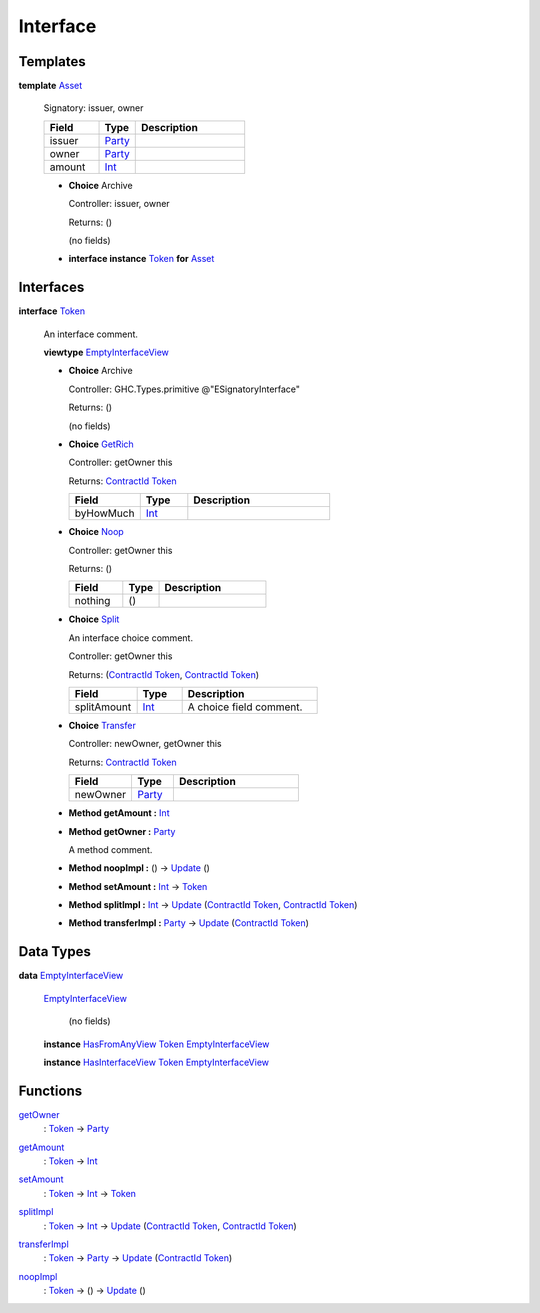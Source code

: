 .. _module-interface-72439:

Interface
---------

Templates
^^^^^^^^^

.. _type-interface-asset-25340:

**template** `Asset <type-interface-asset-25340_>`_

  Signatory\: issuer, owner

  .. list-table::
     :widths: 15 10 30
     :header-rows: 1

     * - Field
       - Type
       - Description
     * - issuer
       - `Party <https://docs.daml.com/daml/stdlib/Prelude.html#type-da-internal-lf-party-57932>`_
       -
     * - owner
       - `Party <https://docs.daml.com/daml/stdlib/Prelude.html#type-da-internal-lf-party-57932>`_
       -
     * - amount
       - `Int <https://docs.daml.com/daml/stdlib/Prelude.html#type-ghc-types-int-37261>`_
       -

  + **Choice** Archive

    Controller\: issuer, owner

    Returns\: ()

    (no fields)

  + **interface instance** `Token <type-interface-token-10651_>`_ **for** `Asset <type-interface-asset-25340_>`_

Interfaces
^^^^^^^^^^

.. _type-interface-token-10651:

**interface** `Token <type-interface-token-10651_>`_

  An interface comment\.

  **viewtype** `EmptyInterfaceView <type-interface-emptyinterfaceview-28816_>`_

  + **Choice** Archive

    Controller\: GHC\.Types\.primitive @\"ESignatoryInterface\"

    Returns\: ()

    (no fields)

  + .. _type-interface-getrich-60188:

    **Choice** `GetRich <type-interface-getrich-60188_>`_

    Controller\: getOwner this

    Returns\: `ContractId <https://docs.daml.com/daml/stdlib/Prelude.html#type-da-internal-lf-contractid-95282>`_ `Token <type-interface-token-10651_>`_

    .. list-table::
       :widths: 15 10 30
       :header-rows: 1

       * - Field
         - Type
         - Description
       * - byHowMuch
         - `Int <https://docs.daml.com/daml/stdlib/Prelude.html#type-ghc-types-int-37261>`_
         -

  + .. _type-interface-noop-44317:

    **Choice** `Noop <type-interface-noop-44317_>`_

    Controller\: getOwner this

    Returns\: ()

    .. list-table::
       :widths: 15 10 30
       :header-rows: 1

       * - Field
         - Type
         - Description
       * - nothing
         - ()
         -

  + .. _type-interface-split-56016:

    **Choice** `Split <type-interface-split-56016_>`_

    An interface choice comment\.

    Controller\: getOwner this

    Returns\: (`ContractId <https://docs.daml.com/daml/stdlib/Prelude.html#type-da-internal-lf-contractid-95282>`_ `Token <type-interface-token-10651_>`_, `ContractId <https://docs.daml.com/daml/stdlib/Prelude.html#type-da-internal-lf-contractid-95282>`_ `Token <type-interface-token-10651_>`_)

    .. list-table::
       :widths: 15 10 30
       :header-rows: 1

       * - Field
         - Type
         - Description
       * - splitAmount
         - `Int <https://docs.daml.com/daml/stdlib/Prelude.html#type-ghc-types-int-37261>`_
         - A choice field comment\.

  + .. _type-interface-transfer-15068:

    **Choice** `Transfer <type-interface-transfer-15068_>`_

    Controller\: newOwner, getOwner this

    Returns\: `ContractId <https://docs.daml.com/daml/stdlib/Prelude.html#type-da-internal-lf-contractid-95282>`_ `Token <type-interface-token-10651_>`_

    .. list-table::
       :widths: 15 10 30
       :header-rows: 1

       * - Field
         - Type
         - Description
       * - newOwner
         - `Party <https://docs.daml.com/daml/stdlib/Prelude.html#type-da-internal-lf-party-57932>`_
         -

  + **Method getAmount \:** `Int <https://docs.daml.com/daml/stdlib/Prelude.html#type-ghc-types-int-37261>`_

  + **Method getOwner \:** `Party <https://docs.daml.com/daml/stdlib/Prelude.html#type-da-internal-lf-party-57932>`_

    A method comment\.

  + **Method noopImpl \:** () \-\> `Update <https://docs.daml.com/daml/stdlib/Prelude.html#type-da-internal-lf-update-68072>`_ ()

  + **Method setAmount \:** `Int <https://docs.daml.com/daml/stdlib/Prelude.html#type-ghc-types-int-37261>`_ \-\> `Token <type-interface-token-10651_>`_

  + **Method splitImpl \:** `Int <https://docs.daml.com/daml/stdlib/Prelude.html#type-ghc-types-int-37261>`_ \-\> `Update <https://docs.daml.com/daml/stdlib/Prelude.html#type-da-internal-lf-update-68072>`_ (`ContractId <https://docs.daml.com/daml/stdlib/Prelude.html#type-da-internal-lf-contractid-95282>`_ `Token <type-interface-token-10651_>`_, `ContractId <https://docs.daml.com/daml/stdlib/Prelude.html#type-da-internal-lf-contractid-95282>`_ `Token <type-interface-token-10651_>`_)

  + **Method transferImpl \:** `Party <https://docs.daml.com/daml/stdlib/Prelude.html#type-da-internal-lf-party-57932>`_ \-\> `Update <https://docs.daml.com/daml/stdlib/Prelude.html#type-da-internal-lf-update-68072>`_ (`ContractId <https://docs.daml.com/daml/stdlib/Prelude.html#type-da-internal-lf-contractid-95282>`_ `Token <type-interface-token-10651_>`_)

Data Types
^^^^^^^^^^

.. _type-interface-emptyinterfaceview-28816:

**data** `EmptyInterfaceView <type-interface-emptyinterfaceview-28816_>`_

  .. _constr-interface-emptyinterfaceview-1101:

  `EmptyInterfaceView <constr-interface-emptyinterfaceview-1101_>`_

    (no fields)

  **instance** `HasFromAnyView <https://docs.daml.com/daml/stdlib/DA-Internal-Interface-AnyView.html#class-da-internal-interface-anyview-hasfromanyview-30108>`_ `Token <type-interface-token-10651_>`_ `EmptyInterfaceView <type-interface-emptyinterfaceview-28816_>`_

  **instance** `HasInterfaceView <https://docs.daml.com/daml/stdlib/Prelude.html#class-da-internal-interface-hasinterfaceview-4492>`_ `Token <type-interface-token-10651_>`_ `EmptyInterfaceView <type-interface-emptyinterfaceview-28816_>`_

Functions
^^^^^^^^^

.. _function-interface-getowner-36980:

`getOwner <function-interface-getowner-36980_>`_
  \: `Token <type-interface-token-10651_>`_ \-\> `Party <https://docs.daml.com/daml/stdlib/Prelude.html#type-da-internal-lf-party-57932>`_

.. _function-interface-getamount-416:

`getAmount <function-interface-getamount-416_>`_
  \: `Token <type-interface-token-10651_>`_ \-\> `Int <https://docs.daml.com/daml/stdlib/Prelude.html#type-ghc-types-int-37261>`_

.. _function-interface-setamount-37812:

`setAmount <function-interface-setamount-37812_>`_
  \: `Token <type-interface-token-10651_>`_ \-\> `Int <https://docs.daml.com/daml/stdlib/Prelude.html#type-ghc-types-int-37261>`_ \-\> `Token <type-interface-token-10651_>`_

.. _function-interface-splitimpl-93694:

`splitImpl <function-interface-splitimpl-93694_>`_
  \: `Token <type-interface-token-10651_>`_ \-\> `Int <https://docs.daml.com/daml/stdlib/Prelude.html#type-ghc-types-int-37261>`_ \-\> `Update <https://docs.daml.com/daml/stdlib/Prelude.html#type-da-internal-lf-update-68072>`_ (`ContractId <https://docs.daml.com/daml/stdlib/Prelude.html#type-da-internal-lf-contractid-95282>`_ `Token <type-interface-token-10651_>`_, `ContractId <https://docs.daml.com/daml/stdlib/Prelude.html#type-da-internal-lf-contractid-95282>`_ `Token <type-interface-token-10651_>`_)

.. _function-interface-transferimpl-36342:

`transferImpl <function-interface-transferimpl-36342_>`_
  \: `Token <type-interface-token-10651_>`_ \-\> `Party <https://docs.daml.com/daml/stdlib/Prelude.html#type-da-internal-lf-party-57932>`_ \-\> `Update <https://docs.daml.com/daml/stdlib/Prelude.html#type-da-internal-lf-update-68072>`_ (`ContractId <https://docs.daml.com/daml/stdlib/Prelude.html#type-da-internal-lf-contractid-95282>`_ `Token <type-interface-token-10651_>`_)

.. _function-interface-noopimpl-41891:

`noopImpl <function-interface-noopimpl-41891_>`_
  \: `Token <type-interface-token-10651_>`_ \-\> () \-\> `Update <https://docs.daml.com/daml/stdlib/Prelude.html#type-da-internal-lf-update-68072>`_ ()

